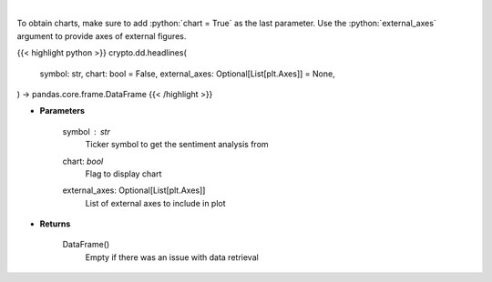.. role:: python(code)
    :language: python
    :class: highlight

|

.. raw:: html

    <h3>
    > Gets Sentiment analysis provided by FinBrain's API [Source: finbrain]
    </h3>

To obtain charts, make sure to add :python:`chart = True` as the last parameter.
Use the :python:`external_axes` argument to provide axes of external figures.

{{< highlight python >}}
crypto.dd.headlines(
    symbol: str,
    chart: bool = False,
    external_axes: Optional[List[plt.Axes]] = None,
) -> pandas.core.frame.DataFrame
{{< /highlight >}}

* **Parameters**

    symbol : *str*
        Ticker symbol to get the sentiment analysis from
    chart: *bool*
       Flag to display chart
    external_axes: Optional[List[plt.Axes]]
        List of external axes to include in plot

* **Returns**

    DataFrame()
        Empty if there was an issue with data retrieval
